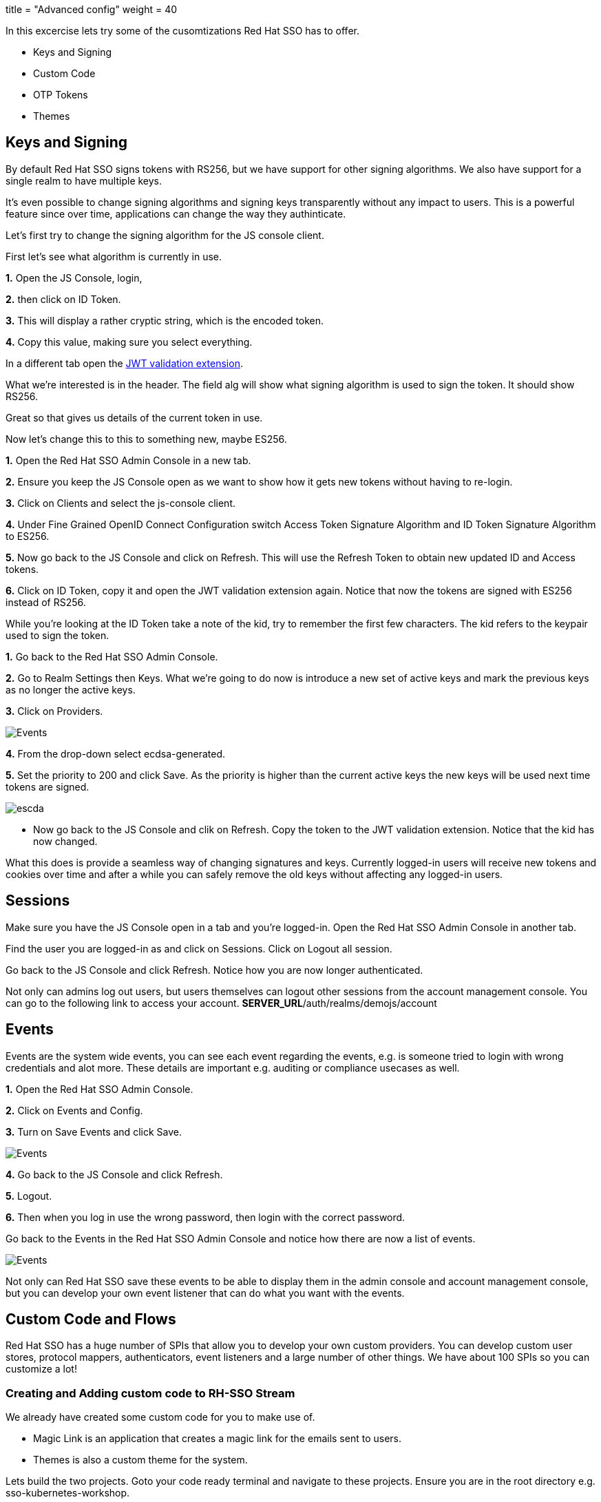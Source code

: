 +++
title = "Advanced config"
weight = 40
+++

[#advance-config]
In this excercise lets try some of the cusomtizations Red Hat SSO has to offer. 

- Keys and Signing

- Custom Code

- OTP Tokens

- Themes

[#keys-signing]
== Keys and Signing
By default Red Hat SSO signs tokens with RS256, but we have support for other signing algorithms. We also have support for a single realm to have multiple keys.

It's even possible to change signing algorithms and signing keys transparently without any impact to users. This is a powerful feature since over time, applications can change the way they authinticate. 

Let's first try to change the signing algorithm for the JS console client.

First let's see what algorithm is currently in use. 

*1.* Open the JS Console, login, 

*2.* then click on ID Token. 

*3.* This will display a rather cryptic string, which is the encoded token. 

*4.* Copy this value, making sure you select everything.

In a different tab open the https://jwt.io/[JWT validation extension]. 

What we're interested is in the header. The field alg will show what signing algorithm is used to sign the token. It should show RS256.

Great so that gives us details of the current token in use.


Now let's change this to this to something new, maybe ES256.

*1.* Open the Red Hat SSO Admin Console in a new tab. 

*2.* Ensure you keep the JS Console open as we want to show how it gets new tokens without having to re-login.

*3.* Click on Clients and select the js-console client. 

*4.* Under Fine Grained OpenID Connect Configuration switch Access Token Signature Algorithm and ID Token Signature Algorithm to ES256.

*5.* Now go back to the JS Console and click on Refresh. This will use the Refresh Token to obtain new updated ID and Access tokens.

*6.* Click on ID Token, copy it and open the JWT validation extension again. Notice that now the tokens are signed with ES256 instead of RS256.

While you're looking at the ID Token take a note of the kid, try to remember the first few characters. The kid refers to the keypair used to sign the token.

*1.* Go back to the Red Hat SSO Admin Console. 

*2.* Go to Realm Settings then Keys. What we're going to do now is introduce a new set of active keys and mark the previous keys as no longer the active keys.

*3.* Click on Providers. 

image::/images/sso_adminkeyselect.png[Events]

*4.* From the drop-down select ecdsa-generated. 

*5.* Set the priority to 200 and click Save. As the priority is higher than the current active keys the new keys will be used next time tokens are signed.

image::/images/sso_adminkeysescda.png[escda]


- Now go back to the JS Console and clik on Refresh. Copy the token to the JWT validation extension. Notice that the kid has now changed.

What this does is provide a seamless way of changing signatures and keys. Currently logged-in users will receive new tokens and cookies over time and after a while you can safely remove the old keys without affecting any logged-in users.

[#sessions]
== Sessions
Make sure you have the JS Console open in a tab and you're logged-in. Open the Red Hat SSO Admin Console in another tab.

Find the user you are logged-in as and click on Sessions. Click on Logout all session.

Go back to the JS Console and click Refresh. Notice how you are now longer authenticated.

Not only can admins log out users, but users themselves can logout other sessions from the account management console.
You can go to the following link to access your account.
*SERVER_URL*/auth/realms/demojs/account

[#events]
== Events
Events are the system wide events, you can see each event regarding the events, e.g. is someone tried to login with wrong credentials and alot more. These details are important e.g. auditing or compliance usecases as well. 

*1.* Open the Red Hat SSO Admin Console. 

*2.* Click on Events and Config. 

*3.* Turn on Save Events and click Save.

image::/images/sso_adminevents.png[Events]


*4.* Go back to the JS Console and click Refresh. 

*5.* Logout. 

*6.* Then when you log in use the wrong password, then login with the correct password.

Go back to the Events in the Red Hat SSO Admin Console and notice how there are now a list of events.

image::/images/sso_adminloginevents.png[Events]

Not only can Red Hat SSO save these events to be able to display them in the admin console and account management console, but you can develop your own event listener that can do what you want with the events.

[#custom-code]
== Custom Code and Flows
Red Hat SSO has a huge number of SPIs that allow you to develop your own custom providers. You can develop custom user stores, protocol mappers, authenticators, event listeners and a large number of other things. We have about 100 SPIs so you can customize a lot!

[#add-custom-code]
=== Creating and Adding custom code to RH-SSO Stream
We already have created some custom code for you to make use of. 

- Magic Link is an application that creates a magic link for the emails sent to users.
- Themes is also a custom theme for the system. 

Lets build the two projects. Goto your code ready terminal and navigate to these projects. 
Ensure you are in the root directory e.g. sso-kubernetes-workshop. 

[source,bash,subs="+macros,+attributes"]
----
#build individual projects
cd magic-link
mvn clean compile package

cd ../themes
mvn clean compile package

# copy the jar files
cd ../sso-custom/stream
cp ../../magic-link/target/magic-link.jar deployments/
cp ../../themes/target/themes.jar deployments/

----

So we have now built the jar files and copied them to our working directory from where we will build our custom RH-SSO image. You can always create the images in an openshift namespace, so that all users and applications have access to it. In our case we have chosen to keep this to our project namespace only.
Remember to `replace evalsXX with your username` and also ensure you are in the `sso-custom/stream` directory before running the following commands.

[#custom-stream]
[source,bash,subs="+macros,+attributes"]
----

# Create a new project
oc new-project <evalsXX>-sso-custom-kubernetes-workshop

# Create a build directive with Red Hat SSO official image stream.
oc new-build --name custom-sso73-openshift --binary --strategy source --image-stream redhat-sso73-openshift:1.0

# Start the custom build
oc start-build custom-sso73-openshift --from-dir . --follow
----

Switch to this new project in your openshift console. the rest of the guide assumes the new SSO instance in this project.

You can now also run `oc get imagestreams` which should render a similar output as follows.
Notice that we have named our custom image as `custom-sso73-openshift`. 

[source,bash,subs="+macros,+attributes"]
----
custom-sso73-openshift  docker-registry.default.svc:5000/.../custom-sso73-openshift   
----

Now that have the image ready to be deplyed we need to take one last step.
Lets change the imageStream for the current SSO deployment. To do that, edit the Deployment Config of our deployed SSO. and change the image as follows and save.

image::/images/sso_changeImageStream.png[Events]


This will trigger a kill of the current pod and deploy a new one with our imageStream. In the logs you should be able to see our deployed artifacts.
[source,bash,subs="+macros,+attributes"]
----
INFO [org.keycloak.subsystem.server.extension.KeycloakProviderDeploymentProcessor] (MSC service thread 1-2) Deploying Keycloak provider: themes.jar
INFO [org.keycloak.subsystem.server.extension.KeycloakProviderDeploymentProcessor] (MSC service thread 1-1) Deploying Keycloak provider: token-validation.jar
17:12:31,083 INFO [org.keycloak.subsystem.server.extension.KeycloakProviderDeploymentProcessor] (MSC service thread 1-1) Deploying Keycloak provider: magic-link.jar
----

Lets wait for it to be deployed successfully. 

While openshift is deploying, lets also deploy our JS Console. 

Now open the `js-console/src/keycloak.json`

Change the following line "auth-server-url" with your SERVER_URL
[source, js]
----
{
  "realm" : "demojs",
  "auth-server-url" : "SERVER_URL/auth",
  "resource" : "js-console"
}

----

Next open the `js-console/src/index.html`
And replace the SERVER_URL in the <header> <src>
For example:
```

    <script src="https://sso-workshop.apps.cph-c747.open.redhat.com/auth/js/keycloak.js"></script>

```

[#deploy-js-app]
Before starting make sure that you have Code Ready workspace `Terminal` open. 
- and also ensure that you have changed you directory too `js-console/src`
[source,bash,subs="+macros,+attributes"]
----

oc new-build --name js-console --binary --strategy source --image-stream httpd
----

Ok, so `oc new-build` should have set the right directives for our applicaiton. i.e. `js-console` which uses the httpd stream.

Lets start our build; in the following command we specify that our build will be from our local source dir.
[source,bash,subs="+macros,+attributes"]
----
oc start-build js-console --from-dir . --follow
----

Once our build is successfull, lets create a new app with that build; this will be our js-console app.
[source,bash,subs="+macros,+attributes"]
----
oc new-app --image-stream=js-console:latest
----

And finally expose a route for our service so that we can connect to it externally.
[source,bash,subs="+macros,+attributes"]
----

oc expose svc/js-console
----

Once openshift has finished deploying the JS console and Red Hat SSO custom built. 
Lets also create a client for the JS Console.

Click on the left menu bar item `Clients` 
A list of clients will load. 
Then Click the `Create` button

Following is the information you need to fill. 
To get the route to your js-console you can run the following command.

[source,bash,subs="+macros,+attributes"]
----
oc get route js-console
----

*1.* We have used Master realm in this example, feel free create your own realm. 
Make sure that you have configured email as described in the earlier section on SSO Config. This needs to be done to get email for the magic link.

*2.* Also create a test user account for the realm.

*3.* Also fill in the details on the form (e.g. in below screenshot) and press save. Ensure you use protocol with your route e.g. 'http://js-console-evals01-custom-sso-kubernetes-workshop.apps.cph-5a34.open.redhat.com'(An example shown in the following screenshot)

image::/images/sso_adminclientconfig.png[Realm Client settings]

Now go back to your browser and relaod the JS Console app. You should be redirected to the Login page

When we previously deployed Red Hat SSO we also included a custom authenticator that enables users to login through email. 
Its quite commmon that users of Red Hat SSO would need to change the default flows and configuration. What if the a user wanted to make a magic link to be sent to the ones that are registered. or what if they wanted to change the system themes. or add another flow. Red Hat SSO does that pretty nicely with the ability to add these custom flows to the realm. Lets get started and make a magic link flow.

The source code for the magic-link is placed in the `magic-link/src`, do take a look at the `MagicLinkFromAuthenticator.java` to see how we create the magic link. The API is quite straight forward. 

*1.* To enable this open the Red Hat SSO Admin Console. Click on Authentication.

*2.* Click on Copy to create a new flow based on the browser flow. 

*3.* Use the name `browser-email`. now select browser-email from the drop down list

*4.* Click on Actions and Delete for Username Password Form and OTP Form.

image::/images/sso_adminauthethicationdelete.png[Delete Actions]


*5.* Then click on Add execution. 

*6.* Select Magic Link from the list. 

*7.* Once it's saved select Required for the Magic Link.

*8.* Now to use this new flow when users login select Bindings and select browser-email for the Browser flow.

*9.* Open the JS Console and click Logout. For the email enter your email address and click Log In. Open your email and you should have a mail with a link which will authenticate you and bring you to the JS Console.

You should see the following screen, once you reload JS Console.

image::/images/sso_adminmagiclink.png[Magic Link]


Congratulations! you have successfully done the following

*1.* Created a new Red Hat SSO image with custom code in it. 

*2.* You have deployed a custom flow, that is different from the normal login flow

*3.* Lastly you have learnt how to create your own realm and configure your client for it. 

[#configure-otp]
== Configuring OTP

-- ADD OTP details and screenshot

*1.* Now let's add OTP to the mix. 

*2.* Open the Red Hat SSO Admin Console. 

*3.* Go back to the Browser-email flow. 

*4.* Click Actions and Add execution. 

*5.* Select OTP Form. Then mark it as Required.

Open the JS Console and click Logout. Login again. After you've done the email based login you will be prompted to configure OTP. You'll need Google Authenticator or FreeOTP on your phone to try this out.

[#themes]
== Themes
We didnt cover details on the Themes in this section, but you should now be able to change the theme in the realm settings. The new theme is for the login page only and should be called `sunrise`. Try it out!


=== Achievement unlocked!
Congratulations in this section you have been able to customzie Red Hat SSO with Themes, OTP integration, changing keys, and adding custom code like the magic link. Now you are almost ready for the real world deployment. Lets head off to the next section where we will create our first Spring greeting service and secure it with Red Hat SSO.
